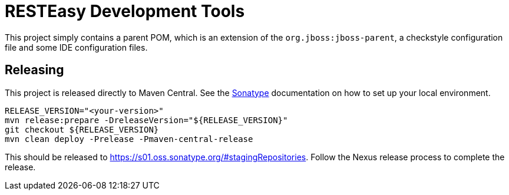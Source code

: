 = RESTEasy Development Tools

This project simply contains a parent POM, which is an extension of the `org.jboss:jboss-parent`, a checkstyle
configuration file and some IDE configuration files.

== Releasing

This project is released directly to Maven Central. See the https://central.sonatype.org/publish/publish-guide/[Sonatype]
documentation on how to set up your local environment.

[source,bash]
----
RELEASE_VERSION="<your-version>"
mvn release:prepare -DreleaseVersion="${RELEASE_VERSION}"
git checkout ${RELEASE_VERSION}
mvn clean deploy -Prelease -Pmaven-central-release
----

This should be released to https://s01.oss.sonatype.org/#stagingRepositories. Follow the Nexus release process to
complete the release.
